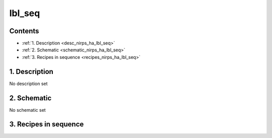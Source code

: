 
.. _nirps_ha_sequence_lbl_seq:


################################################################################
lbl_seq
################################################################################



Contents
================================================================================

* :ref:`1. Description <desc_nirps_ha_lbl_seq>`
* :ref:`2. Schematic <schematic_nirps_ha_lbl_seq>`
* :ref:`3. Recipes in sequence <recipes_nirps_ha_lbl_seq>`


1. Description
================================================================================


.. _desc_nirps_ha_lbl_seq:


No description set


2. Schematic
================================================================================


.. _schematic_nirps_ha_lbl_seq:


No schematic set


3. Recipes in sequence
================================================================================


.. _recipes_nirps_ha_lbl_seq:


.. csv-table:: Recipes
   :file: rout_lbl_seq.csv
   :header-rows: 1
   :class: csvtable

.. |br| raw:: html

     <br>
